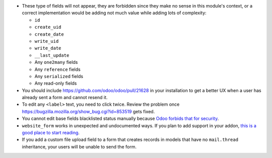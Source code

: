 * These type of fields will not appear, they are forbidden since they make no
  sense in this module's context, or a correct implementation would be adding
  not much value while adding lots of complexity:

  * ``id``
  * ``create_uid``
  * ``create_date``
  * ``write_uid``
  * ``write_date``
  * ``__last_update``
  * Any ``one2many`` fields
  * Any ``reference`` fields
  * Any ``serialized`` fields
  * Any read-only fields

* You should include https://github.com/odoo/odoo/pull/21628 in your
  installation to get a better UX when a user has already sent a form and
  cannot resend it.

* To edit any ``<label>`` text, you need to click twice. Review the problem
  once https://bugzilla.mozilla.org/show_bug.cgi?id=853519 gets fixed.

* You cannot edit base fields blacklisted status manually because
  `Odoo forbids that for security
  <https://github.com/OCA/website/pull/402#issuecomment-356930433>`_.

* ``website_form`` works in unexpected and undocumented ways. If you plan to
  add support in your addon, `this is a good place to start reading
  <https://github.com/OCA/website/pull/402#discussion_r157441770>`_.

* If you add a custom file upload field to a form that creates records in
  models that have no ``mail.thread`` inheritance, your users will be unable
  to send the form.
